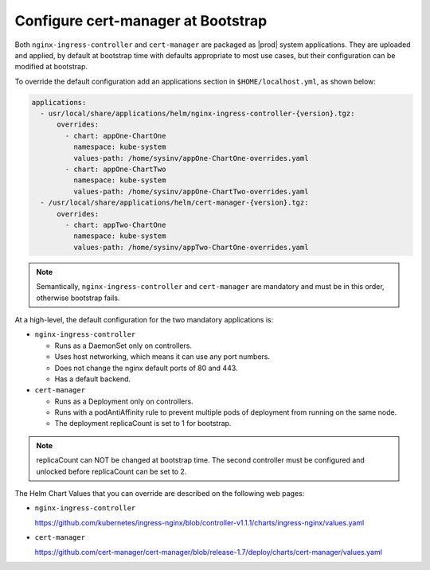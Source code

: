 
.. gks1588335341933
.. _the-cert-manager-bootstrap-process:

===================================
Configure cert-manager at Bootstrap
===================================

Both ``nginx-ingress-controller`` and ``cert-manager`` are packaged as |prod|
system applications. They are uploaded and applied, by default at bootstrap
time with defaults appropriate to most use cases, but their configuration can
be modified at bootstrap.

To override the default configuration add an applications section in
``$HOME/localhost.yml``, as shown below:

.. code-block:: none

    applications:
      - usr/local/share/applications/helm/nginx-ingress-controller-{version}.tgz:
          overrides:
            - chart: appOne-ChartOne
              namespace: kube-system
              values-path: /home/sysinv/appOne-ChartOne-overrides.yaml
            - chart: appOne-ChartTwo
              namespace: kube-system
              values-path: /home/sysinv/appOne-ChartTwo-overrides.yaml
      - /usr/local/share/applications/helm/cert-manager-{version}.tgz:
          overrides:
            - chart: appTwo-ChartOne
              namespace: kube-system
              values-path: /home/sysinv/appTwo-ChartOne-overrides.yaml

.. note::

    Semantically, ``nginx-ingress-controller`` and ``cert-manager`` are
    mandatory and must be in this order, otherwise bootstrap fails.

At a high-level, the default configuration for the two mandatory applications is:


.. _the-cert-manager-bootstrap-process-ul-dxm-q2v-nlb:

-   ``nginx-ingress-controller``


    -   Runs as a DaemonSet only on controllers.

    -   Uses host networking, which means it can use any port numbers.

    -   Does not change the nginx default ports of 80 and 443.

    -   Has a default backend.


-   ``cert-manager``


    -   Runs as a Deployment only on controllers.

    -   Runs with a podAntiAffinity rule to prevent multiple pods of
        deployment from running on the same node.

    -   The deployment replicaCount is set to 1 for bootstrap.

.. note::

    replicaCount can NOT be changed at bootstrap time. The second controller
    must be configured and unlocked before replicaCount can be set to 2.

The Helm Chart Values that you can override are described on the following
web pages:


.. _the-cert-manager-bootstrap-process-ul-d4j-khv-nlb:

-   ``nginx-ingress-controller``

    `https://github.com/kubernetes/ingress-nginx/blob/controller-v1.1.1/charts/ingress-nginx/values.yaml <https://github.com/kubernetes/ingress-nginx/blob/controller-v1.1.1/charts/ingress-nginx/values.yaml>`__

-   ``cert-manager``

    `https://github.com/cert-manager/cert-manager/blob/release-1.7/deploy/charts/cert-manager/values.yaml <https://github.com/cert-manager/cert-manager/blob/release-1.7/deploy/charts/cert-manager/values.yaml>`__
